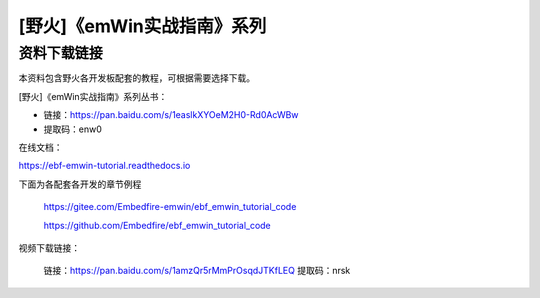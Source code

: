 

[野火]《emWin实战指南》系列
===========================

资料下载链接
------------

本资料包含野火各开发板配套的教程，可根据需要选择下载。

[野火]《emWin实战指南》系列丛书：

-  链接：https://pan.baidu.com/s/1easlkXYOeM2H0-Rd0AcWBw
-  提取码：enw0

在线文档：

https://ebf-emwin-tutorial.readthedocs.io


下面为各配套各开发的章节例程

 https://gitee.com/Embedfire-emwin/ebf_emwin_tutorial_code  

 https://github.com/Embedfire/ebf_emwin_tutorial_code


视频下载链接：

 链接：https://pan.baidu.com/s/1amzQr5rMmPrOsqdJTKfLEQ 
 提取码：nrsk 
